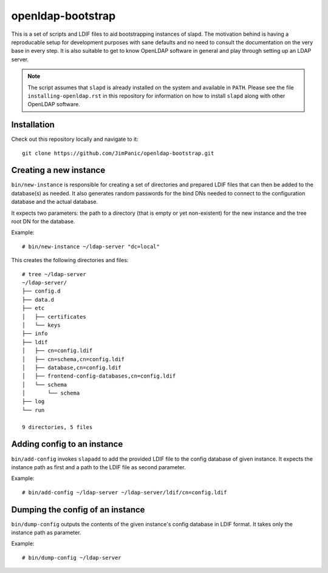 ==================
openldap-bootstrap
==================

This is a set of scripts and LDIF files to aid bootstrapping instances of
slapd. The motivation behind is having a reproducable setup for development
purposes with sane defaults and no need to consult the documentation on the
very base in every step. It is also suitable to get to know OpenLDAP software
in general and play through setting up an LDAP server.

.. note::

  The script assumes that ``slapd`` is already installed on the system and
  available in ``PATH``. Please see the file ``installing-openldap.rst`` in this
  repository for information on how to install ``slapd`` along with other
  OpenLDAP software.

Installation
============

Check out this repository locally and navigate to it::

  git clone https://github.com/JimPanic/openldap-bootstrap.git

Creating a new instance
=======================

``bin/new-instance`` is responsible for creating a set of directories and
prepared LDIF files that can then be added to the database(s) as needed. It
also generates random passwords for the bind DNs needed to connect to the
configuration database and the actual database.

It expects two parameters: the path to a directory (that is empty or yet
non-existent) for the new instance and the tree root DN for the database.

Example::

  # bin/new-instance ~/ldap-server "dc=local"

This creates the following directories and files::

  # tree ~/ldap-server
  ~/ldap-server/
  ├── config.d
  ├── data.d
  ├── etc
  │   ├── certificates
  │   └── keys
  ├── info
  ├── ldif
  │   ├── cn=config.ldif
  │   ├── cn=schema,cn=config.ldif
  │   ├── database,cn=config.ldif
  │   ├── frontend-config-databases,cn=config.ldif
  │   └── schema
  │       └── schema
  ├── log
  └── run

  9 directories, 5 files

Adding config to an instance
============================

``bin/add-config`` invokes ``slapadd`` to add the provided LDIF file to the
config database of given instance. It expects the instance path as first and a
path to the LDIF file as second parameter.

Example::

  # bin/add-config ~/ldap-server ~/ldap-server/ldif/cn=config.ldif

Dumping the config of an instance
=================================

``bin/dump-config`` outputs the contents of the given instance's config
database in LDIF format. It takes only the instance path as parameter.

Example::

  # bin/dump-config ~/ldap-server
